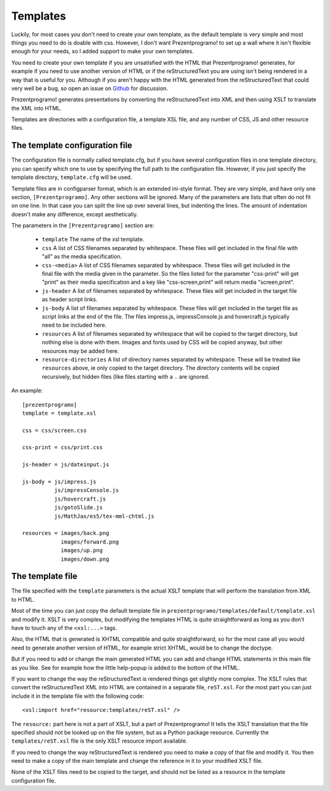 Templates
=========

Luckily, for most cases you don't need to create your own template, as the
default template is very simple and most things you need to do is doable with
css. However, I don't want Prezentprogramo! to set up a wall where it isn't
flexible enough for your needs, so I added support to make your own templates.

You need to create your own template if you are unsatisfied with the HTML
that Prezentprogramo! generates, for example if you need to use another version of
HTML or if the reStructuredText you are using isn't being rendered in a way
that is useful for you. Although if you aren't happy with the HTML generated
from the reStructuredText that could very well be a bug, so open an issue on
`Github`_ for discussion.

Prezentprogramo! generates presentations by converting the reStructuredText into
XML and then using XSLT to translate the XML into HTML.

Templates are directories with a configuration file, a template XSL file,
and any number of CSS, JS and other resource files.


The template configuration file
-------------------------------

The configuration file is normally called template.cfg, but if you have
several configuration files in one template directory, you can specify which
one to use by specifying the full path to the configuration file. However, if
you just specify the template directory, ``template.cfg`` will be used.

Template files are in configparser format, which is an extended ini-style
format. They are very simple, and have only one section, ``[Prezentprogramo]``. Any
other sections will be ignored. Many of the parameters are lists that often
do not fit on one line. In that case you can split the line up over several
lines, but indenting the lines. The amount of indentation doesn't make any
difference, except aesthetically.

The parameters in the ``[Prezentprogramo]`` section are:

  * ``template``
    The name of the xsl template.

  * ``css``
    A list of CSS filenames separated by whitespace. These files
    will get included in the final file with "all" as the media
    specification.

  * ``css-<media>``
    A list of CSS filenames separated by whitespace. These files
    will get included in the final file with the media given in
    the parameter. So the files listed for the parameter
    "css-print" will get "print" as their media specification
    and a key like "css-screen,print" will return media
    "screen,print".

  * ``js-header``
    A list of filenames separated by whitespace. These files
    will get included in the target file as header script links.

  * ``js-body``
    A list of filenames separated by whitespace. These files
    will get included in the target file as script links at the
    end of the file. The files impress.js, impressConsole.js and
    hovercraft.js typically need to be included here.

  * ``resources``
    A list of filenames separated by whitespace that will be
    copied to the target directory, but nothing else is done
    with them. Images and fonts used by CSS will be copied
    anyway, but other resources may be added here.

  * ``resource-directories``
    A list of directory names separated by whitespace. These will be treated
    like ``resources`` above, ie only copied to the target directory. The
    directory contents will be copied recursively, but hidden files (like
    files starting with a ``.`` are ignored.

An example::

    [prezentprogramo]
    template = template.xsl

    css = css/screen.css

    css-print = css/print.css

    js-header = js/dateinput.js

    js-body = js/impress.js
              js/impressConsole.js
              js/hovercraft.js
              js/gotoSlide.js
              js/MathJax/es5/tex-mml-chtml.js

    resources = images/back.png
                images/forward.png
                images/up.png
                images/down.png


The template file
-----------------

The file specified with the ``template`` parameters is the actual XSLT
template that will perform the translation from XML to HTML.

Most of the time you can just copy the default template file in
``prezentprogramo/templates/default/template.xsl`` and modify it. XSLT is very
complex, but modifying the templates HTML is quite straightforward as long as
you don't have to touch any of the ``<xsl:...>`` tags.

Also, the HTML that is generated is XHTML compatible and quite
straightforward, so for the most case all you would need to generate another
version of HTML, for example strict XHTML, would be to change the doctype.

But if you need to add or change the main generated HTML you can add and
change HTML statements in this main file as you like. See for example how the
little help-popup is added to the bottom of the HTML.

If you want to change the way the reStructuredText is rendered things get
slightly more complex. The XSLT rules that convert the reStructuredText XML
into HTML are contained in a separate file, ``reST.xsl``. For the most part
you can just include it in the template file with the following code::

    <xsl:import href="resource:templates/reST.xsl" />

The ``resource:`` part here is not a part of XSLT, but a part of Prezentprogramo!
It tells the XSLT translation that the file specified should not be looked
up on the file system, but as a Python package resource. Currently the
``templates/reST.xsl`` file is the only XSLT resource import available.

If you need to change the way reStructuredText is rendered you need to make a
copy of that file and modify it. You then need to make a copy of the main
template and change the reference in it to your modified XSLT file.

None of the XSLT files need to be copied to the target, and should not be
listed as a resource in the template configuration file.


.. _Github: https://github.com/yoosofan/prezentprogramo
